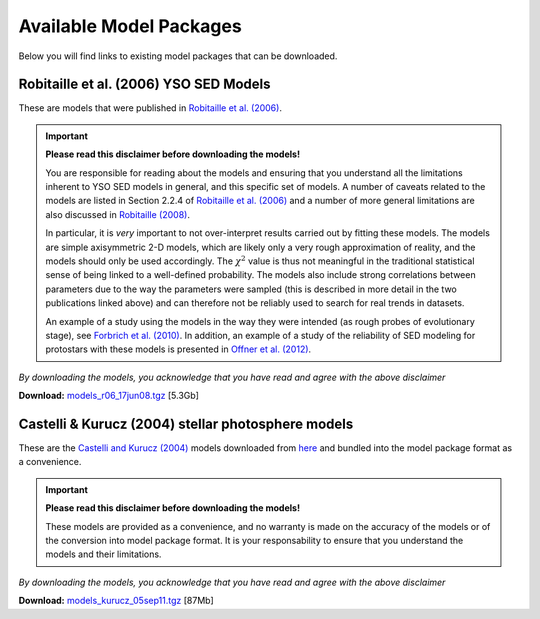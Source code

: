 ========================
Available Model Packages
========================

Below you will find links to existing model packages that can be downloaded.

Robitaille et al. (2006) YSO SED Models
=======================================

These are models that were published in `Robitaille et al. (2006)
<http://adsabs.harvard.edu/abs/2006ApJS..167..256R>`_.

.. important::

  **Please read this  disclaimer before downloading the models!**

  You are responsible for reading about the models and ensuring that you
  understand all the limitations inherent to YSO SED models in general, and
  this specific set of models. A number of caveats related to the models are
  listed in Section 2.2.4 of `Robitaille et al. (2006)
  <http://adsabs.harvard.edu/abs/2006ApJS..167..256R>`_ and a number of more
  general limitations are also discussed in `Robitaille (2008)
  <http://adsabs.harvard.edu/abs/2008ASPC..387..290R>`_.

  In particular, it is *very* important to not over-interpret results carried
  out by fitting these models. The models are simple axisymmetric 2-D models,
  which are likely only a very rough approximation of reality, and the models
  should only be used accordingly. The :math:`\chi^2` value is thus not
  meaningful in the traditional statistical sense of being linked to a
  well-defined probability. The models also include strong correlations
  between parameters due to the way the parameters were sampled (this is
  described in more detail in the two publications linked above) and can
  therefore not be reliably used to search for real trends in datasets.

  An example of a study using the models in the way they were intended (as
  rough probes of evolutionary stage), see `Forbrich et al. (2010)
  <http://adsabs.harvard.edu/abs/2010ApJ...716.1453F>`_. In addition, an
  example of a study of the reliability of SED modeling for protostars with
  these models is presented in `Offner et al. (2012)
  <http://adsabs.harvard.edu/abs/2012ApJ...753...98O>`_.

*By downloading the models, you acknowledge that you have read and agree with the above disclaimer*

**Download:** `models_r06_17jun08.tgz <ftp://ftp.astro.wisc.edu/outgoing/tom/model_packages/models_r06_17jun08.tgz>`_ [5.3Gb]

Castelli & Kurucz (2004) stellar photosphere models
===================================================

These are the `Castelli and Kurucz (2004)
<http://arxiv.org/abs/astro-ph/0405087>`_ models downloaded from `here
<http://kurucz.harvard.edu/grids.html>`_ and bundled into the model package
format as a convenience.

.. important::

  **Please read this  disclaimer before downloading the models!**

  These models are provided as a convenience, and no warranty is made on the
  accuracy of the models or of the conversion into model package format. It is
  your responsability to ensure that you understand the models and their
  limitations.

*By downloading the models, you acknowledge that you have read and agree with the above disclaimer*

**Download:** `models_kurucz_05sep11.tgz <ftp://ftp.astro.wisc.edu/outgoing/tom/model_packages/models_kurucz_05sep11.tgz>`_ [87Mb]